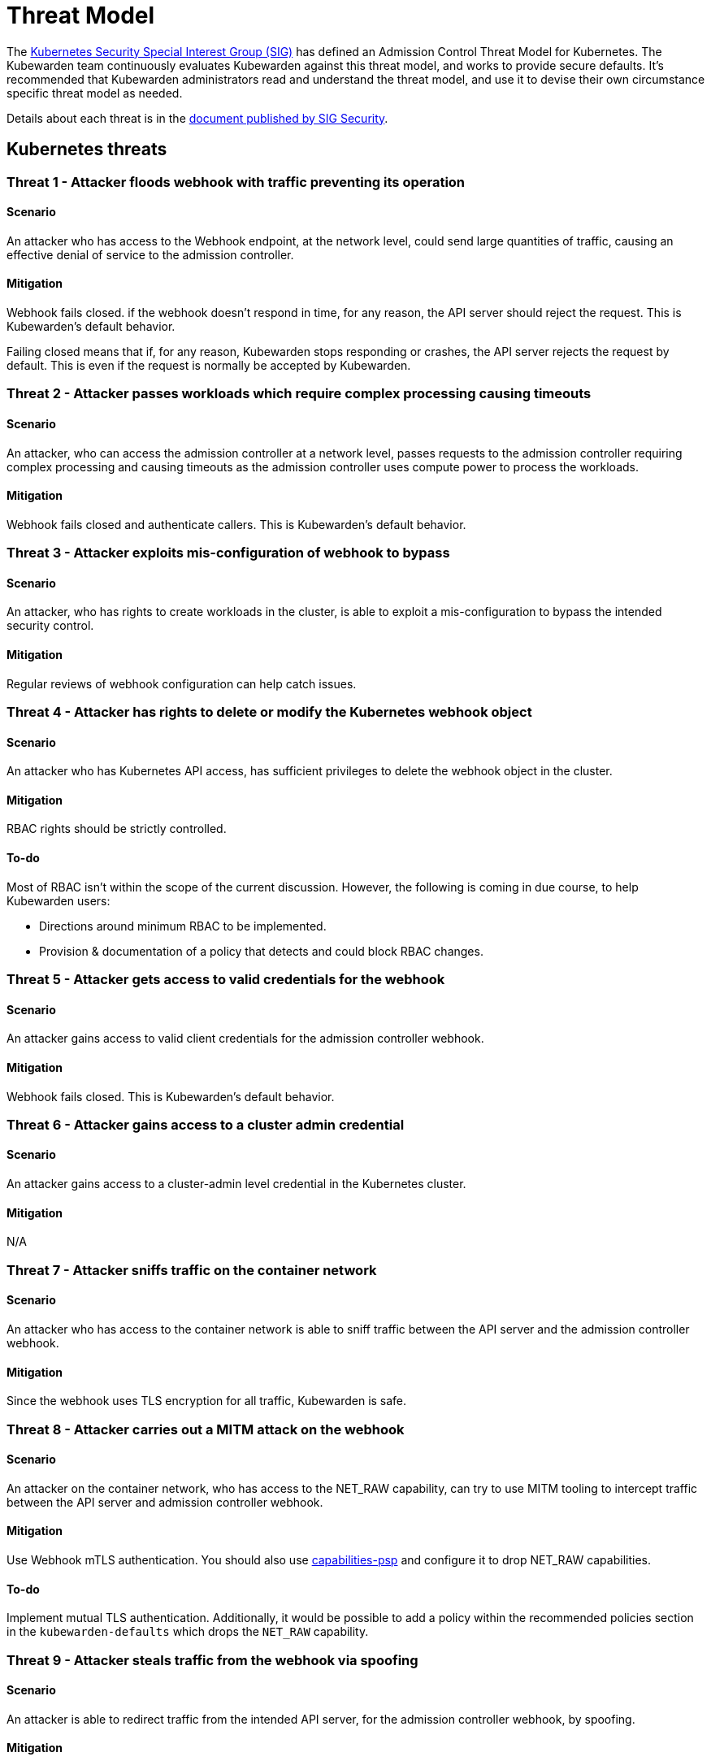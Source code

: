 = Threat Model
:description: The Kubernetes Admission Control Threat Model and Kubewarden.
:doc-persona: ["kubewarden-all"]
:doc-topic: ["security", "threat-model"]
:doc-type: ["reference"]
:keywords: ["kubernetes", "admission control threat model", "kubewarden"]
:sidebar_label: Threat Model
:sidebar_position: 80
:current-version: {page-origin-branch}

The https://github.com/kubernetes/community/tree/master/sig-security[Kubernetes
Security Special Interest Group (SIG)] has defined an Admission Control Threat
Model for Kubernetes. The Kubewarden team continuously evaluates Kubewarden
against this threat model, and works to provide secure defaults. It's
recommended that Kubewarden administrators read and understand the threat
model, and use it to devise their own circumstance specific threat model as
needed.

Details about each threat is in the
https://github.com/kubernetes/sig-security/tree/main/sig-security-docs/papers/admission-control[document
published by SIG Security].

== Kubernetes threats

=== Threat 1 - Attacker floods webhook with traffic preventing its operation

==== Scenario

An attacker who has access to the Webhook endpoint,
at the network level,
could send large quantities of traffic,
causing an effective denial of service to the admission controller.

==== Mitigation

Webhook fails closed.
if the webhook doesn't respond in time,
for any reason, the API server should reject the request.
This is Kubewarden's default behavior.

Failing closed means that if, for any reason,
Kubewarden stops responding or crashes,
the API server rejects the request by default.
This is even if the request is normally be accepted by Kubewarden.

=== Threat 2 - Attacker passes workloads which require complex processing causing timeouts

==== Scenario

An attacker, who can access the admission controller at a network level, passes
requests to the admission controller requiring complex processing and causing
timeouts as the admission controller uses compute power to process the workloads.

==== Mitigation

Webhook fails closed and authenticate callers.
This is Kubewarden's default behavior.

=== Threat 3 - Attacker exploits mis-configuration of webhook to bypass

==== Scenario

An attacker, who has rights to create workloads in the cluster, is able to exploit
a mis-configuration to bypass the intended security control.

==== Mitigation

Regular reviews of webhook configuration can help catch issues.

=== Threat 4 - Attacker has rights to delete or modify the Kubernetes webhook object

==== Scenario

An attacker who has Kubernetes API access, has sufficient privileges to delete
the webhook object in the cluster.

==== Mitigation

RBAC rights should be strictly controlled.

==== To-do

Most of RBAC isn't within the scope of the current discussion. However, the
following is coming in due course, to help Kubewarden users:

* Directions around minimum RBAC to be implemented.
* Provision & documentation of a policy that detects and could block RBAC
  changes.

=== Threat 5 - Attacker gets access to valid credentials for the webhook

==== Scenario

An attacker gains access to valid client credentials for the admission controller webhook.

==== Mitigation

Webhook fails closed.
This is Kubewarden's default behavior.

=== Threat 6 - Attacker gains access to a cluster admin credential

==== Scenario

An attacker gains access to a cluster-admin level credential in the Kubernetes cluster.

==== Mitigation

N/A

=== Threat 7 - Attacker sniffs traffic on the container network

==== Scenario

An attacker who has access to the container network is able to sniff traffic
between the API server and the admission controller webhook.

==== Mitigation

Since the webhook uses TLS encryption for all traffic, Kubewarden is safe.

=== Threat 8 - Attacker carries out a MITM attack on the webhook

==== Scenario

An attacker on the container network, who has access to the NET_RAW capability,
can try to use MITM tooling to intercept traffic between the API server and
admission controller webhook.

==== Mitigation

Use Webhook mTLS authentication. You should also use
https://artifacthub.io/packages/kubewarden/capabilities-psp/capabilities-psp[capabilities-psp]
and configure it to drop NET_RAW capabilities.

==== To-do

Implement mutual TLS authentication.
Additionally, it would be possible to add a policy within the recommended
policies section in the `kubewarden-defaults` which drops the `NET_RAW`
capability.

=== Threat 9 - Attacker steals traffic from the webhook via spoofing

==== Scenario

An attacker is able to redirect traffic from the intended API server, for the
admission controller webhook, by spoofing.

==== Mitigation

Use Webhook mTLS authentication.

==== To-do

Kubewarden should implement mutual TLS authentication

=== Threat 10 - Abusing a mutation rule to create a privileged container

==== Scenario

An attacker is able to cause a mutating admission controller to modify a workload,
such that it allows for privileged container creation.

==== Mitigation

Review and test all rules.

=== Threat 11 - Attacker deploys workloads to namespaces that are exempt from admission control

==== Scenario

An attacker is able to deploy workloads to Kubernetes namespaces exempt
from the admission controller configuration.

==== Mitigation

RBAC rights are strictly controlled

==== To-do

Most of the RBAC is out of scope regarding this decision. However, the
Kubewarden team aims to:

* Warn users via our docs and _suggest_ the minimum RBAC to be used.
* Provide a policy which detects RBAC changes and *perhaps* block them.

=== Threat 12 - Block rule can be bypassed due to missing match (for example, missing initcontainers)

==== Scenario

An attacker created a workload manifest which uses a feature of the Kubernetes
API which isn't covered by the admission controller

==== Mitigation

Review and test all rules. You should review PRs changing any rules in policies
deployment.

=== Threat 13 - Attacker exploits bad string matching on a blocklist to bypass rules

==== Scenario

An attacker, who has rights to create workloads, bypasses a rule by exploiting
bad string matching.

==== Mitigation

Review and test all rules.

==== To-do

Introduce tests to cover this rule.
As always, you should review PRs changing the rules in the policies deployment.

=== Threat 14 - Attacker uses new/old features of the Kubernetes API which have no rules

==== Scenario

An attacker, with rights to create workloads, uses new features of the Kubernetes
API (for example, a changed API version) to bypass a rule.

==== Mitigation

Review and test all rules. There is a policy that tests for the use of
deprecated resources. It's available from
https://github.com/kubewarden/deprecated-api-versions-policy[the
deprecated-api-versions-policy].

NOTE:  `deprecated-api-versions-policy` only deals with Custom Resources known
to it. The threat is both deprecated resource versions, and new unknown ones
that are misused, hence the policy only covers part of the problem.

=== Threat 15 - Attacker deploys privileged container to node running Webhook controller

==== Scenario

An attacker, who has rights to deploy privileged containers to the cluster, creates
a privileged container on the cluster node where the admission controller webhook operates.

==== Mitigation

Admission controller uses restrictive policies to prevent privileged workloads.

=== Threat 16 - Attacker mounts a privileged node hostpath allowing modification of Webhook controller configuration

==== Scenario

An attacker, who has rights to deploy hostPath volumes with workloads, creates a
volume that allows for access to the admission controller pod's files.

==== Mitigation

Admission controller uses restrictive policies to prevent privileged workloads

==== To-do

Add a recommended policy in the `kubewarden-default` Helm chart to prevent this.

=== Threat 17 - Attacker has privileged SSH access to cluster node running admission webhook

==== Scenario

An attacker is able to log into cluster nodes as a privileged user via SSH.

==== Mitigation

N/A

=== Threat 18 - Attacker uses policies to send confidential data from admission requests to external systems

==== Scenario

An attacker is able to configure a policy that listens to admission requests and
sends sensitive data to an external system.

==== Mitigation

Strictly control external access for webhook
Kubewarden policies run in a restrictive environment. They don't have network access.

== Kubewarden threats

=== Kubewarden threat 1 - Bootstrapping of trust for admission controller

==== Scenario

Assuming a trusted but new Kubernetes cluster, an attacker is able to
compromise the Kubewarden stack before deployment and enforcement any of the
policies securing.

For example, by:

* using unsigned and malicious images for:
 ** Kubewarden-controller
 ** policy-server
 ** any of the Kubewarden dependencies
 ** any optional dependencies (Grafana, Prometheus, and others)
* by compromising the Helm charts payload

==== Mitigation

. Kubewarden provides a Software Bill Of Materials, which lists all images needed. This aids with Zero-Trust.
The Kubernetes Administrator must verify the Kubewarden images, its dependencies' images, and charts
out of the Kubernetes cluster, in a trusted environment.
You can do this with `cosign`, for example.
Incidentally, this is part of the implementation needed for air-gapped installations.
. Use signed Helm charts, and verified digests instead of tags for Kubewarden images in those Helm charts.
This doesn't secure dependencies though.
